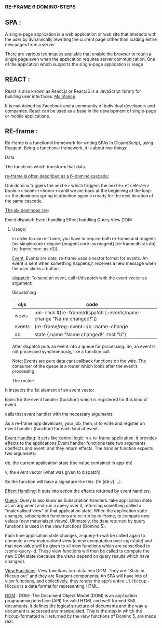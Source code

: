 ***                   RE-FRAME 6 DOMINO-STEPS



** SPA :


   A single-page application is a web application or web site that interacts 
with the user by dynamically rewriting the current page rather than loading 
entire new pages from a server.

   There are various techniques available that enable the browser to retain 
a single page even when the application requires server communication.
One of the applcation which supports the single-page application is reage

** REACT :


   React is also known as React.js or ReactJS is a JavaScript library
 for building user interfaces.
_Maintance_:

 It is maintained by Facebook and a community of individual developers and
 companies.
 React can be used as a base in the development of single-page or mobile 
applications.


** RE-frame : 


 Re-frame is a functional framework for writing SPAs in ClojureScript, 
using Reagent.
Being a functional framework, it is about two things:
*****    Data
*****  The functions which transform that data.

_re-frame is often described as a 6-domino cascade:_

One domino triggers the next->> which triggers the next->> et cetera->> boom->>
boom->>boom->>until we are back at the beginning of the loop->> the dominoes
 spring to attention again->>ready for the next iteration of the same cascade.

_The six dominoes are_:

Event dispatch
Event handling
Effect handling
Query
View
DOM

****** Usage:
In order to use re-frame, you have to require both re-frame and reagent:
(ns simple.core
  (:require [reagent.core :as reagent]
            [re-frame.db :as db]
            [re-frame.core :as rf]))

_Event:_
Events are data. re-frame uses a vector format for events.
An event is sent when something happens,it receives a new message when the user 
clicks  a button.


_dispatch_:
To send an event, call rf/dispatch with the event vector as argument:

Dispatching

| cljs   | 	code                                                           | 
|--------+------------------------------------------------------------------| 
| views  | :on-click #(re-frame/dispatch [::events/name-change "Name changed!"]) |   
| events | (re-frame/reg-event-db ::name-change                                  |   
| db     | state {:name "Name changed!" :test "b"}                               |   

                                                                       
After dispatch puts an event into a queue for processing.
So, an event is not processed synchronously, like a function call. 

Note:
Events are pure data cant callback functions on the wire.
The consumer of the queue is a router which looks after the event’s processing.

The router:

*****   It inspects the 1st element of an event vector
***** looks for the event handler (function) which is registered for this kind of event
***** calls that event handler with the necessary arguments
***** As a re-frame app developer, your job, then, is to write and register an event handler (function) for each kind of event.

_Event Handling_:
 It acts like  control logic in a re-frame application.
 It provides effects to the applications,Event handler functions take two arguments coeffects and event, and they return effects.
The handler function  expects two arguments:
***** db, the current application state (the value contained in app-db)
***** v, the event vector (what was given to dispatch)
So the  function will have a signature like this: (fn [db v] ...).

_Effect Handling_:
It puts into action the effects returned by event handlers.

_Query_:
Query is aso know as Subscription handlers.
take application state as an argument and run a query over it, returning something called a “materialised view” of that application state.
When the application state changes, subscription functions are re-run by re-frame, to compute new values (new materiaised views).
Ultimately, the data returned by query functions is used in the view functions (Domino 5).

Each time application state changes, a-query-fn will be called again to compute a new materialised view (a new computation over app state) and that new value will be given to all view functions which are subscribed to :some-query-id. These view functions will then be called to compute the new DOM state (because the views depend on query results which have changed).

_View Functions_:
View functions turn data into DOM. They are “State in, Hiccup out” and they are Reagent components.
An SPA will have lots of view functions, and collectively, they render the app’s entire UI.
Hiccup:- Hiccup is a data format for representing HTML.

_DOM_ :
DOM- The Document Object Model (DOM) is an application programming interface (API) for valid HTML and well-formed XML documents. It defines the logical structure of documents and the way a document is accessed and manipulated.
This is the step in which the hiccup-formatted will  returned by the view functions of Domino 5, are made real. 





